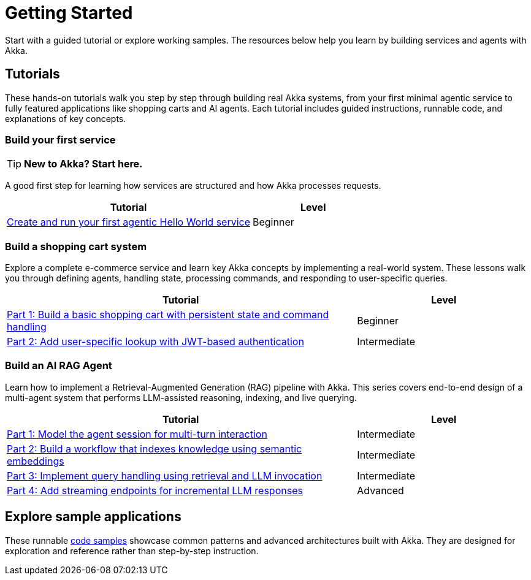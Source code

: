 = Getting Started

Start with a guided tutorial or explore working samples. The resources below help you learn by building services and agents with Akka.

== Tutorials

These hands-on tutorials walk you step by step through building real Akka systems, from your first minimal agentic service to fully featured applications like shopping carts and AI agents. Each tutorial includes guided instructions, runnable code, and explanations of key concepts.

=== Build your first service

[TIP]
====
*New to Akka? Start here.*
====

A good first step for learning how services are structured and how Akka processes requests.

[options="header", cols="2,1"]
|=======================
| Tutorial | Level
| xref:getting-started:author-your-first-service.adoc[Create and run your first agentic Hello World service] | Beginner
|=======================

=== Build a shopping cart system

Explore a complete e-commerce service and learn key Akka concepts by implementing a real-world system. These lessons walk you through defining agents, handling state, processing commands, and responding to user-specific queries.

[options="header", cols="2,1"]
|=======================
| Tutorial | Level
| xref:build-and-deploy-shopping-cart.adoc[Part 1: Build a basic shopping cart with persistent state and command handling] | Beginner
| xref:addview.adoc[Part 2: Add user-specific lookup with JWT-based authentication] | Intermediate
|=======================

=== Build an AI RAG Agent

Learn how to implement a Retrieval-Augmented Generation (RAG) pipeline with Akka. This series covers end-to-end design of a multi-agent system that performs LLM-assisted reasoning, indexing, and live querying.

[options="header", cols="2,1"]
|=======================
| Tutorial | Level
| xref:session.adoc[Part 1: Model the agent session for multi-turn interaction] | Intermediate
| xref:indexer.adoc[Part 2: Build a workflow that indexes knowledge using semantic embeddings] | Intermediate
| xref:rag.adoc[Part 3: Implement query handling using retrieval and LLM invocation] | Intermediate
| xref:endpoints.adoc[Part 4: Add streaming endpoints for incremental LLM responses] | Advanced
|=======================

== Explore sample applications

These runnable xref:getting-started:samples.adoc[code samples] showcase common patterns and advanced architectures built with Akka. They are designed for exploration and reference rather than step-by-step instruction.

